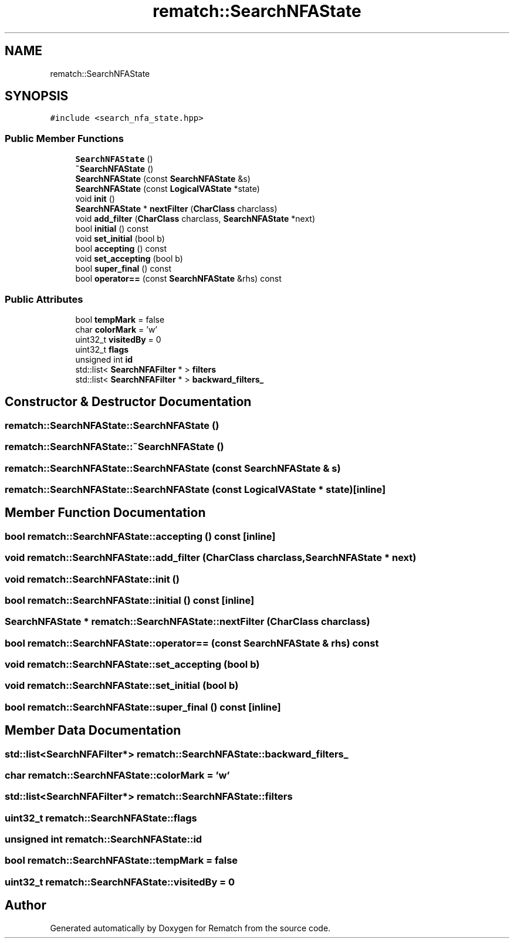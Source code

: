.TH "rematch::SearchNFAState" 3 "Mon Jan 30 2023" "Version 1" "Rematch" \" -*- nroff -*-
.ad l
.nh
.SH NAME
rematch::SearchNFAState
.SH SYNOPSIS
.br
.PP
.PP
\fC#include <search_nfa_state\&.hpp>\fP
.SS "Public Member Functions"

.in +1c
.ti -1c
.RI "\fBSearchNFAState\fP ()"
.br
.ti -1c
.RI "\fB~SearchNFAState\fP ()"
.br
.ti -1c
.RI "\fBSearchNFAState\fP (const \fBSearchNFAState\fP &s)"
.br
.ti -1c
.RI "\fBSearchNFAState\fP (const \fBLogicalVAState\fP *state)"
.br
.ti -1c
.RI "void \fBinit\fP ()"
.br
.ti -1c
.RI "\fBSearchNFAState\fP * \fBnextFilter\fP (\fBCharClass\fP charclass)"
.br
.ti -1c
.RI "void \fBadd_filter\fP (\fBCharClass\fP charclass, \fBSearchNFAState\fP *next)"
.br
.ti -1c
.RI "bool \fBinitial\fP () const"
.br
.ti -1c
.RI "void \fBset_initial\fP (bool b)"
.br
.ti -1c
.RI "bool \fBaccepting\fP () const"
.br
.ti -1c
.RI "void \fBset_accepting\fP (bool b)"
.br
.ti -1c
.RI "bool \fBsuper_final\fP () const"
.br
.ti -1c
.RI "bool \fBoperator==\fP (const \fBSearchNFAState\fP &rhs) const"
.br
.in -1c
.SS "Public Attributes"

.in +1c
.ti -1c
.RI "bool \fBtempMark\fP = false"
.br
.ti -1c
.RI "char \fBcolorMark\fP = 'w'"
.br
.ti -1c
.RI "uint32_t \fBvisitedBy\fP = 0"
.br
.ti -1c
.RI "uint32_t \fBflags\fP"
.br
.ti -1c
.RI "unsigned int \fBid\fP"
.br
.ti -1c
.RI "std::list< \fBSearchNFAFilter\fP * > \fBfilters\fP"
.br
.ti -1c
.RI "std::list< \fBSearchNFAFilter\fP * > \fBbackward_filters_\fP"
.br
.in -1c
.SH "Constructor & Destructor Documentation"
.PP 
.SS "rematch::SearchNFAState::SearchNFAState ()"

.SS "rematch::SearchNFAState::~SearchNFAState ()"

.SS "rematch::SearchNFAState::SearchNFAState (const \fBSearchNFAState\fP & s)"

.SS "rematch::SearchNFAState::SearchNFAState (const \fBLogicalVAState\fP * state)\fC [inline]\fP"

.SH "Member Function Documentation"
.PP 
.SS "bool rematch::SearchNFAState::accepting () const\fC [inline]\fP"

.SS "void rematch::SearchNFAState::add_filter (\fBCharClass\fP charclass, \fBSearchNFAState\fP * next)"

.SS "void rematch::SearchNFAState::init ()"

.SS "bool rematch::SearchNFAState::initial () const\fC [inline]\fP"

.SS "\fBSearchNFAState\fP * rematch::SearchNFAState::nextFilter (\fBCharClass\fP charclass)"

.SS "bool rematch::SearchNFAState::operator== (const \fBSearchNFAState\fP & rhs) const"

.SS "void rematch::SearchNFAState::set_accepting (bool b)"

.SS "void rematch::SearchNFAState::set_initial (bool b)"

.SS "bool rematch::SearchNFAState::super_final () const\fC [inline]\fP"

.SH "Member Data Documentation"
.PP 
.SS "std::list<\fBSearchNFAFilter\fP*> rematch::SearchNFAState::backward_filters_"

.SS "char rematch::SearchNFAState::colorMark = 'w'"

.SS "std::list<\fBSearchNFAFilter\fP*> rematch::SearchNFAState::filters"

.SS "uint32_t rematch::SearchNFAState::flags"

.SS "unsigned int rematch::SearchNFAState::id"

.SS "bool rematch::SearchNFAState::tempMark = false"

.SS "uint32_t rematch::SearchNFAState::visitedBy = 0"


.SH "Author"
.PP 
Generated automatically by Doxygen for Rematch from the source code\&.
